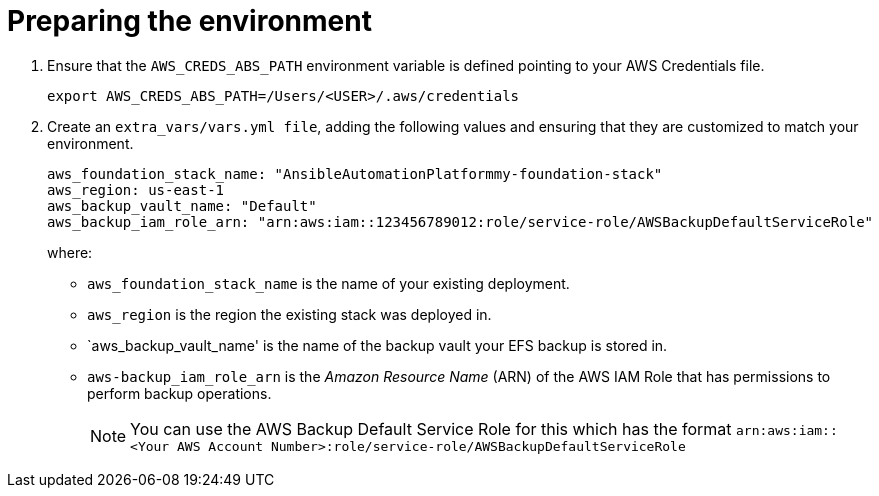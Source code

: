 [id="proc-aap-aws-prepare-backup-environment"]

= Preparing the environment

. Ensure that the `AWS_CREDS_ABS_PATH` environment variable is defined pointing to your AWS Credentials file.
+
[source, yaml]
----
export AWS_CREDS_ABS_PATH=/Users/<USER>/.aws/credentials
----
. Create an `extra_vars/vars.yml file`, adding the following values and ensuring that they are customized to match your environment.
+
[source, yaml]
----
aws_foundation_stack_name: "AnsibleAutomationPlatformmy-foundation-stack"
aws_region: us-east-1
aws_backup_vault_name: "Default"
aws_backup_iam_role_arn: "arn:aws:iam::123456789012:role/service-role/AWSBackupDefaultServiceRole"
----
+
where:
+
* `aws_foundation_stack_name` is the name of your existing deployment.
* `aws_region` is the region the existing stack was deployed in.
* `aws_backup_vault_name' is the name of the backup vault your EFS backup is stored in.
* `aws-backup_iam_role_arn` is the _Amazon Resource Name_ (ARN) of the AWS IAM Role that has permissions to perform backup operations.
+
[NOTE]
====
You can use the AWS Backup Default Service Role for this which has the format `arn:aws:iam::<Your AWS Account Number>:role/service-role/AWSBackupDefaultServiceRole` 
====